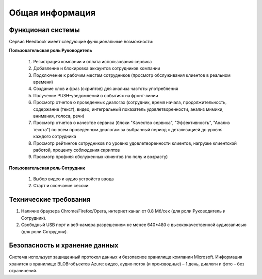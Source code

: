 ================== 
Общая информация
================== 

Функционал системы
------------------------------ 

Сервис Heedbook имеет следующие функциональные возможности:

**Пользовательская роль Руководитель**
	
		1. Регистрация компании и оплата использования сервиса 
		2. Добавление и блокировка аккаунтов сотрудников компании
		3. Подключение к рабочим местам сотрудников (просмотр обслуживания клиентов в реальном времени)
		4. Создание слов и фраз (скриптов) для анализа частоты употребления
		5. Получение PUSH-уведомлений о событиях на фронт-линии
		6. Просмотр отчетов о проведенных диалогах (сотрудник, время начала, продолжительность, содержание (текст), видео, интегральный показатель удовлетворенности, анализ мимики, внимания, голоса, речи)
		7. Просмотр отчетов о качестве сервиса (блоки "Качество сервиса", "Эффективность", "Анализ текста") по всем проведенным диалогам за выбранный период с детализацией до уровня каждого сотрудника
		8. Просмотр рейтингов сотрудников по уровню удовлетворенности клиентов, нагрузке клиентской работой, проценту соблюдения скриптов
		9. Просмотр профиля обслуженных клиентов (по полу и возрасту)

**Пользовательская роль Сотрудник**

        #. Выбор видео и аудио устройств ввода
        #. Старт и окончание сессии		
		 
Технические требования
----------------------------------- 

#. Наличие браузера Chrome/Firefox/Opera, интернет канал от 0.8 Мб/сек (для роли Руководитель и Сотрудник).
#. Свободный USB порт и веб-камера разрешением не менее 640*480 с высококачественной аудиозаписью (для роли Сотрудник). 


Безопасность и хранение данных
------------------------------------------------- 

Система использует защищенный протокол данных и безопасное хранилище компании Microsoft. Информация хранится в хранилище BLOB-объектов Azure: видео, аудио поток (и производные) – 1 день, диалоги и фото – без ограничений. 

